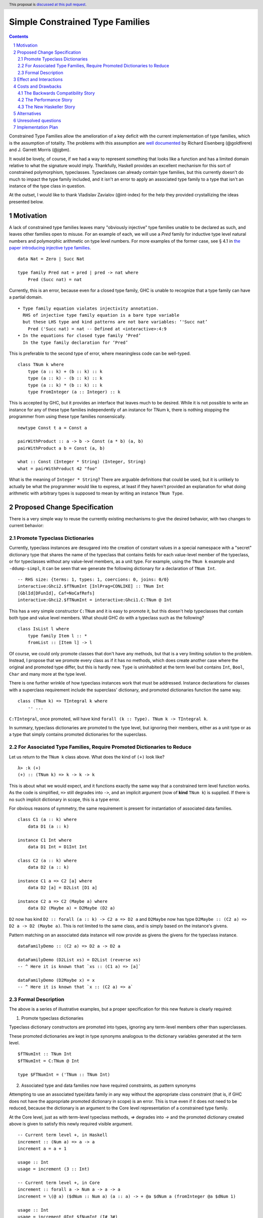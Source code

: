 Simple Constrained Type Families
================================

.. proposal-number:: Leave blank. This will be filled in when the proposal is
                     accepted.
.. trac-ticket:: Leave blank. This will eventually be filled with the Trac
                 ticket number which will track the progress of the
                 implementation of the feature.
.. implemented:: Leave blank. This will be filled in with the first GHC version which
                 implements the described feature.
.. highlight:: haskell
.. header:: This proposal is `discussed at this pull request <https://github.com/ghc-proposals/ghc-proposals/pull/177>`_.
.. sectnum::
.. contents::

Constrained Type Families allow the amelioration of a key deficit with the current implementation of type families, which is the assumption of totality. The problems with this assumption are `well documented <https://arxiv.org/abs/1706.09715>`_ by Richard Eisenberg (@goldfirere) and J. Garrett Morris (@jgbm).  

It would be lovely, of course, if we had a way to represent something that looks like a function and has a limited domain relative to what the signature would imply. Thankfully, Haskell provides an excellent mechanism for this sort of constrained polymorphism, typeclasses. Typeclasses can already contain type families, but this currently doesn't do much to impact the type family included, and it isn't an error to apply an associated type family to a type that isn't an instance of the type class in question.

At the outset, I would like to thank Vladislav Zavialov (@int-index) for the help they provided crystallizing the ideas presented below.

Motivation
------------

A lack of constrained type families leaves many "obviously injective" type families unable to be declared as such, and leaves other families open to misuse. For an example of each, we will use a `Pred` family for inductive type level natural numbers and polymorphic arithmetic on type level numbers. For more examples of the former case, see § 4.1 in `the paper introducing injective type families <http://ics.p.lodz.pl/~stolarek/_media/pl:research:stolarek_peyton-jones_eisenberg_injectivity.pdf>`_.

::

    data Nat = Zero | Succ Nat

    type family Pred nat = pred | pred -> nat where
        Pred (Succ nat) = nat

Currently, this is an error, because even for a closed type family, GHC is unable to recognize that a type family can have a partial domain. 

:: 

    • Type family equation violates injectivity annotation.
      RHS of injective type family equation is a bare type variable
      but these LHS type and kind patterns are not bare variables: ‘'Succ nat’
        Pred ('Succ nat) = nat -- Defined at <interactive>:4:9
    • In the equations for closed type family ‘Pred’
      In the type family declaration for ‘Pred’

This is preferable to the second type of error, where meaningless code can be well-typed.

::

    class TNum k where
        type (a :: k) + (b :: k) :: k
        type (a :: k) - (b :: k) :: k
        type (a :: k) * (b :: k) :: k
        type FromInteger (a :: Integer) :: k

This is accepted by GHC, but it provides an interface that leaves much to be desired. While it is not possible to write an instance for any of these type families independently of an instance for TNum k, there is nothing stopping the programmer from using these type families nonsensically.

::

    newtype Const t a = Const a

    pairWithProduct :: a -> b -> Const (a * b) (a, b)
    pairWithProduct a b = Const (a, b)

    what :: Const (Integer * String) (Integer, String)
    what = pairWithProduct 42 "foo"

What is the meaning of ``Integer * String``? There are arguable definitions that could be used, but it is unlikely to actually be what the programmer would like to express, at least if they haven't provided an explanation for what doing arithmetic with arbitrary types is supposed to mean by writing an instance ``TNum Type``.

Proposed Change Specification
-----------------------------

There is a very simple way to reuse the currently existing mechanisms to give the desired behavior, with two changes to current behavior:

Promote Typeclass Dictionaries
++++++++++++++++++++++++++++++

Currently, typeclass instances are desugared into the creation of constant values in a special namespace with a "secret" dictionary type that shares the name of the typeclass that contains fields for each value-level member of the typeclass, or for typeclasses without any value-level members, as a unit type. For example, using the ``TNum k`` example and ``-ddump-simpl``, it can be seen that we generate the following dictionary for a declaration of ``TNum Int``.

::

    -- RHS size: {terms: 1, types: 1, coercions: 0, joins: 0/0}
    interactive:Ghci2.$fTNumInt [InlPrag=CONLIKE] :: TNum Int
    [GblId[DFunId], Caf=NoCafRefs]
    interactive:Ghci2.$fTNumInt = interactive:Ghci1.C:TNum @ Int

This has a very simple constructor ``C:TNum`` and it is easy to promote it, but this doesn't help typeclasses that contain both type and value level members. What should GHC do with a typeclass such as the following?

::

    class IsList l where
        type family Item l :: *
        fromList :: [Item l] -> l

Of course, we could only promote classes that don't have any methods, but that is a very limiting solution to the problem. Instead, I propose that we promote every class as if it has no methods, which does create another case where the original and promoted type differ, but this is hardly new. ``Type`` is uninhabited at the term level but contains ``Int``, ``Bool``, ``Char`` and many more at the type level.

There is one further wrinkle of how typeclass instances work that must be addressed. Instance declarations for classes with a superclass requirement include the superclass' dictionary, and promoted dictionaries function the same way.

::

    class (TNum k) => TIntegral k where
        -- ...

``C:TIntegral``, once promoted, will have kind ``forall (k :: Type). TNum k -> TIntegral k``.

In summary, typeclass dictionaries are promoted to the type level, but ignoring their members, either as a unit type or as a type that simply contains promoted dictionaries for the superclass.

For Associated Type Families, Require Promoted Dictionaries to Reduce
+++++++++++++++++++++++++++++++++++++++++++++++++++++++++++++++++++++

Let us return to the ``TNum k`` class above. What does the kind of ``(+)`` look like?

::

    λ> :k (+)
    (+) :: (TNum k) => k -> k -> k

This is about what we would expect, and it functions exactly the same way that a constrained term level function works. As the code is simplified, ``=>`` still degrades into ``->``, and an implicit argument (now of **kind** ``TNum k``) is supplied. If there is no such implicit dictionary in scope, this is a type error.

For obvious reasons of symmetry, the same requirement is present for instantiation of associated data families.

::

    class C1 (a :: k) where
        data D1 (a :: k)

    instance C1 Int where
        data D1 Int = D1Int Int

    class C2 (a :: k) where
        data D2 (a :: k)

    instance C1 a => C2 [a] where
        data D2 [a] = D2List [D1 a]

    instance C2 a => C2 (Maybe a) where
        data D2 (Maybe a) = D2Maybe (D2 a)

``D2`` now has kind ``D2 :: forall (a :: k) -> C2 a => D2 a`` and ``D2Maybe`` now has type ``D2Maybe :: (C2 a) => D2 a -> D2 (Maybe a)``. This is not limited to the same class, and is simply based on the instance's givens.

Pattern matching on an associated data instance will now provide as givens the givens for the typeclass instance.

:: 

    dataFamilyDemo :: (C2 a) => D2 a -> D2 a

    dataFamilyDemo (D2List xs) = D2List (reverse xs)
    -- ^ Here it is known that `xs :: (C1 a) => [a]`
        
    dataFamilyDemo (D2Maybe x) = x
    -- ^ Here it is known that `x :: (C2 a) => a`

Formal Description   
++++++++++++++++++

The above is a series of illustrative examples, but a proper specification for this new feature is clearly required:

1. Promote typeclass dictionaries

Typeclass dictionary constructors are promoted into types, ignoring any term-level members other than superclasses.

These promoted dictionaries are kept in type synonyms analogous to the dictionary variables generated at the term level.

::

    $fTNumInt :: TNum Int
    $fTNumInt = C:TNum @ Int

    type $FTNumInt = ('TNum :: TNum Int)

2. Associated type and data families now have required constraints, as pattern synonyms

Attempting to use an associated type/data family in any way without the appropriate class constraint (that is, if GHC does not have the appropriate promoted dictionary in scope) is an error. This is true even if it does not need to be reduced, because the dictionary is an argument to the Core level representation of a constrained type family.

At the Core level, just as with term-level typeclass methods, `=>` degrades into `->` and the promoted dictionary created above is given to satisfy this newly required visible argument.

::

    -- Current term level +, in Haskell
    increment :: (Num a) => a -> a
    increment a = a + 1

    usage :: Int
    usage = increment (3 :: Int)

    -- Current term level +, in Core
    increment :: forall a -> Num a -> a -> a
    increment = \(@ a) ($dNum :: Num a) (a :: a) -> + @a $dNum a (fromInteger @a $dNum 1)

    usage :: Int
    usage = increment @Int $fNumInt (I# 3#)

    -- New type level +, in Haskell (notional syntax)
    type Increment :: TNum k => k -> k
    type Increment a = a + 1

    type Usage :: Nat
    type Usage = Increment 3

    -- New type level +, in Core (notional syntax)
    type Increment :: forall k -> TNum k -> k -> k
    type Increment k ($dTNum :: TNum k) (a :: k) = + k $dTNum a (FromInteger k $dTNum 1)

    type Usage :: Nat
    type Usage = Increment Nat $FTNumNat (3 :: Nat)

Effect and Interactions
-----------------------
It is obvious that this solves the issue raised by example 2, because it creates a kind that expresses the constraint that is intended and allows the type system to provide the same guarantees that we provide to term level functions to type families.

By itself, however, it does nothing to resolve the issue with example 1. For that purpose, it is important to extend the injectivity checker to consider the injectivity over the domain of types with instances rather than all well-kinded types, allowing example 1 to be written as:

::

    data Nat = Zero | Succ Nat

    class NatPred (nat :: Nat) where
        type Pred (nat :: Nat) = (pred :: Nat) | pred -> nat

    instance NatPred (Succ nat) where
        type Pred (Succ nat) = nat

``Pred`` would now have the kind ``forall (nat :: Nat) -> NatPred nat => Nat``, which is an example of visible dependent quantification. There is an existing GHC proposal to add this syntax to the source language, but this feature has existed in the compiler since GHC 8.0.

The other reliance on accepted-yet-unimplemented functionality is to allow type families and other similar contextless syntax forms to use constrained type families.

::

    class C a where
        type T a

    type family S a where
        S a = T a

As implemented now, if this proposal were to be accepted, it would not be possible to write ``S``, because there is no way of stating the ``C a`` constraint. Top-level kind signatures solve this issue handily.

::

    type S :: forall (a :: Type) -> C a => Type
    type family S a where
        S a = T a


There are no substantial conflicts with other compiler features, because it is a simple extension of existing functionality with fairly minimal potential for conflict.

Costs and Drawbacks
-------------------
The Backwards Compatibility Story
+++++++++++++++++++++++++++++++++

It seems as if this behavior is going to break enough existing code that the sensible thing to do is to gate it behind an extension. However, this is the wrong way to go, because if it can be turned off, it would require a separate version of any library that uses associated type/data families for use with and without the extension enabled. There is another way to ensure backwards compatibility without simply turning off the feature completely, as will be explained in the remainder of this section.

GHC can infer the constraint we'd expect if one uses an associated type family without an appropriate one. To find the constraint we need, it should be possible to just take the same variables given as an argument to the associated type and line them up with the class that contains it. GHC will emit a warning every time it has to do this.

Let us now consider an actual example:

::

    class Collection c where
        type Elem c
    instance Collection [a] where
        type Elem [a] = a

    foo :: a -> Elem a
    foo = undefined

``foo`` is in a very real sense incorrect, because it is given a type signature that implies constraints that are not listed. To operationalize this correctness check, each time GHC sees an associated type used in a type, it generates the constraint required for the use by looking up the class that defines the associated type and instantiating a constraint from it using the parameters given for the associated type. If this constraint (or a constraint that subsumes it) is either given directly or otherwise known (such as from a GADT pattern match), the use of the associated type is lawful. If no such constraint is known, the type is unlawful.

While it may be natural to think that the correct solution is to error out and leave fixing it to the programmer, we already have a way to find the constraint we need to keep such previously correct code compiling. Assuming that the code is in reality correct, it is safe for GHC to emit a warning and then *add the inferred constraint to the type specified by the programmer*. However, if an error arises involving this constraint or any of the types that are mentioned inside of it, we give a modified error that gives the inferred constraint, the follow-on error from it, and the associated type that lead it to be generated.

Here's how it would work in practice:

1. GHC sees that ``foo`` references an associated type family, ``Elem``.
2. GHC looks up the class that contains ``Elem``, then instantiates it with the same type given as a parameter to ``Elem``, creating the constraint ``Collection a``. If the class had more parameters than the ones for the associated type, new free type variables would be generated and used to fill the empty space.
3. GHC checks to see if this constraint is either part of ``foo``'s type or ambiently known.
4. Because it is not, GHC adds it to the provided type for ``foo``, making it ``foo :: (Collection a) => a -> Elem a``. GHC then prints a warning referencing the associated type that caused GHC to infer a new constraint and the constraint it inferred, with a suggestion that it be added to the file.

In my ideal world, this would only stand for a time, perhaps governed by an extension that is initially on by default when type families are enabled and would be disabled after a few GHC major versions, turning the warning into an error.

Because this backwards compatibility system is somewhat complicated and does something somewhat unexpected (changing a programmer-supplied type signature) it may be wise to implement the feature with the warning as an error, and only enable/add the fix-up if the amount of code to be broken is substantial enough.

The Performance Story
+++++++++++++++++++++

The performance implications do not seems significant. In fact, the only case where there appears to be the possibility of a regression is as follows.

::

    class C a where
        type F a

    data FPack a where
        FPack :: F a -> FPack a

This is currently valid code, but with these changes, ``FPack`` (the data constructor) would no longer typecheck. Instead, the programmer would be required to write:

::

    data FPack a where
        FPack :: C a => F a -> FPack a

Which now adds a dictionary's burden. While this may have performance implications, any regression from this change will be undone once dependent quantifiers are implemented: that will bring with it the ability to discuss relevancy in types, allowing the erasure of the constraint if it is written as:

::

    data FPack a where
        FPack :: forall (_ :: C) => F a -> FPack a

Another, simpler solution would be to change how datatype contexts work, giving them the required constraint semantics that are truly desired here. Then, it can be written simply as:

::

    data (C a) => FPack a where
        FPack :: F a -> FPack a

Still, this is a major enough change that it is being neglected here.

The New Haskeller Story
+++++++++++++++++++++++

If anything, it makes the language easier to learn, especially when it comes to learning new libraries, since it will make it so it is obvious where an associated type family is "coming from" and prevents a class of error that is currently possible. Perhaps not likely to have much effect on those who are entirely new to the language, but even at the level I'm at now, I find myself using typeclasses as a way to "explore" libraries when they expose that type of interface, and bringing this to the type level would therefore help increase discoverability.

Alternatives
------------
The most prominent alternative is to implement the full system proposed in the Closed Type Families paper by Eisenberg and Morris, but it is unclear what substantial benefits it offers that we are losing by using this simple extension of current functionality. Even if it is lacking in some way, it seems to be entirely forwards compatible with the system that is proposed in that paper.

Additionally, there's always the option to do nothing, with the obvious tradeoff of being "free" (from an effort perspective) but not resolving the issue.

Unresolved questions
--------------------
- What is lost relative to implementing the full CTF paper system in GHC?
- How much existing code is actually going to be broken by these changes?
    - This is likely unknowable until an implementation exists.
- Are there any hidden asymmetries between the type and term level that make the duplication of the term-level system not provide the same level of soundness?

Implementation Plan
-------------------
I'm happy to try to implement it myself, but I'd likely need some amount of help from those who have more experience with the guts of the type system, at least in a mentorship-like role.
